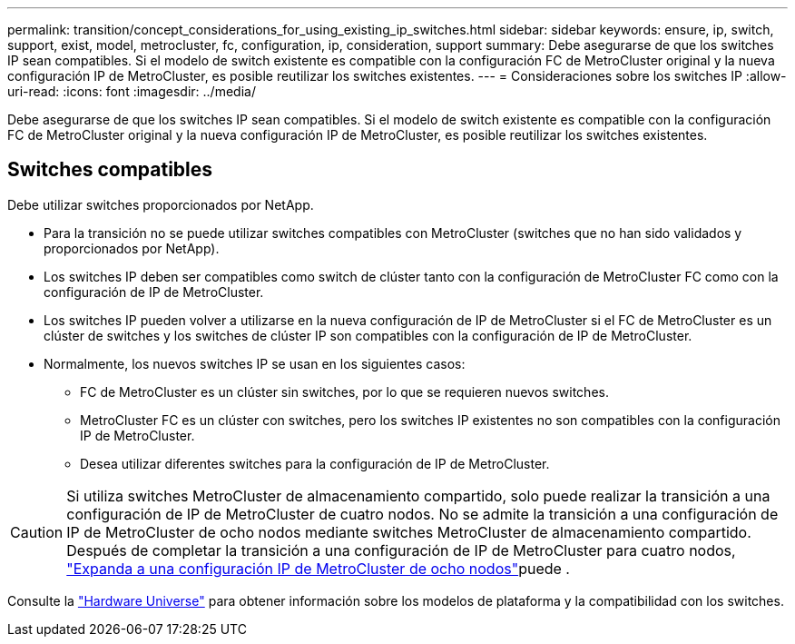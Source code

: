 ---
permalink: transition/concept_considerations_for_using_existing_ip_switches.html 
sidebar: sidebar 
keywords: ensure, ip, switch, support, exist, model, metrocluster, fc, configuration, ip, consideration, support 
summary: Debe asegurarse de que los switches IP sean compatibles. Si el modelo de switch existente es compatible con la configuración FC de MetroCluster original y la nueva configuración IP de MetroCluster, es posible reutilizar los switches existentes. 
---
= Consideraciones sobre los switches IP
:allow-uri-read: 
:icons: font
:imagesdir: ../media/


[role="lead"]
Debe asegurarse de que los switches IP sean compatibles. Si el modelo de switch existente es compatible con la configuración FC de MetroCluster original y la nueva configuración IP de MetroCluster, es posible reutilizar los switches existentes.



== Switches compatibles

Debe utilizar switches proporcionados por NetApp.

* Para la transición no se puede utilizar switches compatibles con MetroCluster (switches que no han sido validados y proporcionados por NetApp).
* Los switches IP deben ser compatibles como switch de clúster tanto con la configuración de MetroCluster FC como con la configuración de IP de MetroCluster.
* Los switches IP pueden volver a utilizarse en la nueva configuración de IP de MetroCluster si el FC de MetroCluster es un clúster de switches y los switches de clúster IP son compatibles con la configuración de IP de MetroCluster.
* Normalmente, los nuevos switches IP se usan en los siguientes casos:
+
** FC de MetroCluster es un clúster sin switches, por lo que se requieren nuevos switches.
** MetroCluster FC es un clúster con switches, pero los switches IP existentes no son compatibles con la configuración IP de MetroCluster.
** Desea utilizar diferentes switches para la configuración de IP de MetroCluster.




[CAUTION]
====
Si utiliza switches MetroCluster de almacenamiento compartido, solo puede realizar la transición a una configuración de IP de MetroCluster de cuatro nodos. No se admite la transición a una configuración de IP de MetroCluster de ocho nodos mediante switches MetroCluster de almacenamiento compartido. Después de completar la transición a una configuración de IP de MetroCluster para cuatro nodos, link:../upgrade/task_expand_a_four_node_mcc_ip_configuration.html["Expanda a una configuración IP de MetroCluster de ocho nodos"]puede .

====
Consulte la https://hwu.netapp.com["Hardware Universe"^] para obtener información sobre los modelos de plataforma y la compatibilidad con los switches.
